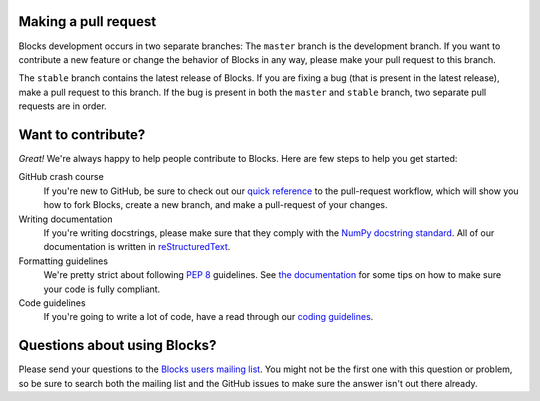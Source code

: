 Making a pull request
=====================

Blocks development occurs in two separate branches: The ``master`` branch is the
development branch. If you want to contribute a new feature or change the
behavior of Blocks in any way, please make your pull request to this branch.

The ``stable`` branch contains the latest release of Blocks. If you are fixing a
bug (that is present in the latest release), make a pull request to this branch.
If the bug is present in both the ``master`` and ``stable`` branch, two separate
pull requests are in order.

Want to contribute?
===================

*Great!* We're always happy to help people contribute to Blocks. Here are
few steps to help you get started:

GitHub crash course
  If you're new to GitHub, be sure to check out our `quick reference`_ to the
  pull-request workflow, which will show you how to fork Blocks, create a new
  branch, and make a pull-request of your changes.

Writing documentation
  If you're writing docstrings, please make sure that they comply with the
  `NumPy docstring standard`_. All of our documentation is written in
  reStructuredText_.

Formatting guidelines
  We're pretty strict about following `PEP 8`_ guidelines. See `the
  documentation`_ for some tips on how to make sure your code is fully
  compliant.

Code guidelines
  If you're going to write a lot of code, have a read through our `coding
  guidelines`_.

Questions about using Blocks?
=============================

Please send your questions to the `Blocks users mailing list`_. You might not
be the first one with this question or problem, so be sure to search both the
mailing list and the GitHub issues to make sure the answer isn't out there
already.

.. _Blocks users mailing list: https://groups.google.com/forum/#!forum/blocks-users
.. _quick reference: https://blocks.readthedocs.org/en/latest/development/pull_request.html
.. _the documentation: https://blocks.readthedocs.org/en/latest/development/index.html#formatting-guidelines
.. _coding guidelines: https://blocks.readthedocs.org/en/latest/development/index.html#code-guidelines
.. _PEP 8: https://www.python.org/dev/peps/pep-0008/
.. _NumPy docstring standard: https://github.com/numpy/numpy/blob/master/doc/HOWTO_DOCUMENT.rst.txt
.. _reStructuredText: http://docutils.sourceforge.net/docs/user/rst/quickref.html

